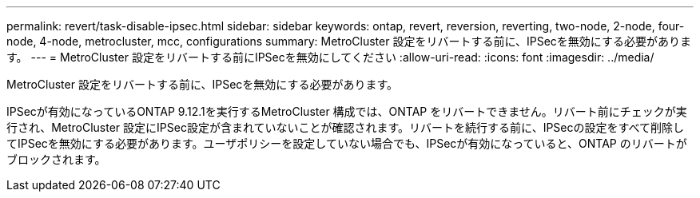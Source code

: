 ---
permalink: revert/task-disable-ipsec.html 
sidebar: sidebar 
keywords: ontap, revert, reversion, reverting, two-node, 2-node, four-node, 4-node, metrocluster, mcc, configurations 
summary: MetroCluster 設定をリバートする前に、IPSecを無効にする必要があります。 
---
= MetroCluster 設定をリバートする前にIPSecを無効にしてください
:allow-uri-read: 
:icons: font
:imagesdir: ../media/


[role="lead"]
MetroCluster 設定をリバートする前に、IPSecを無効にする必要があります。

IPSecが有効になっているONTAP 9.12.1を実行するMetroCluster 構成では、ONTAP をリバートできません。リバート前にチェックが実行され、MetroCluster 設定にIPSec設定が含まれていないことが確認されます。リバートを続行する前に、IPSecの設定をすべて削除してIPSecを無効にする必要があります。ユーザポリシーを設定していない場合でも、IPSecが有効になっていると、ONTAP のリバートがブロックされます。
